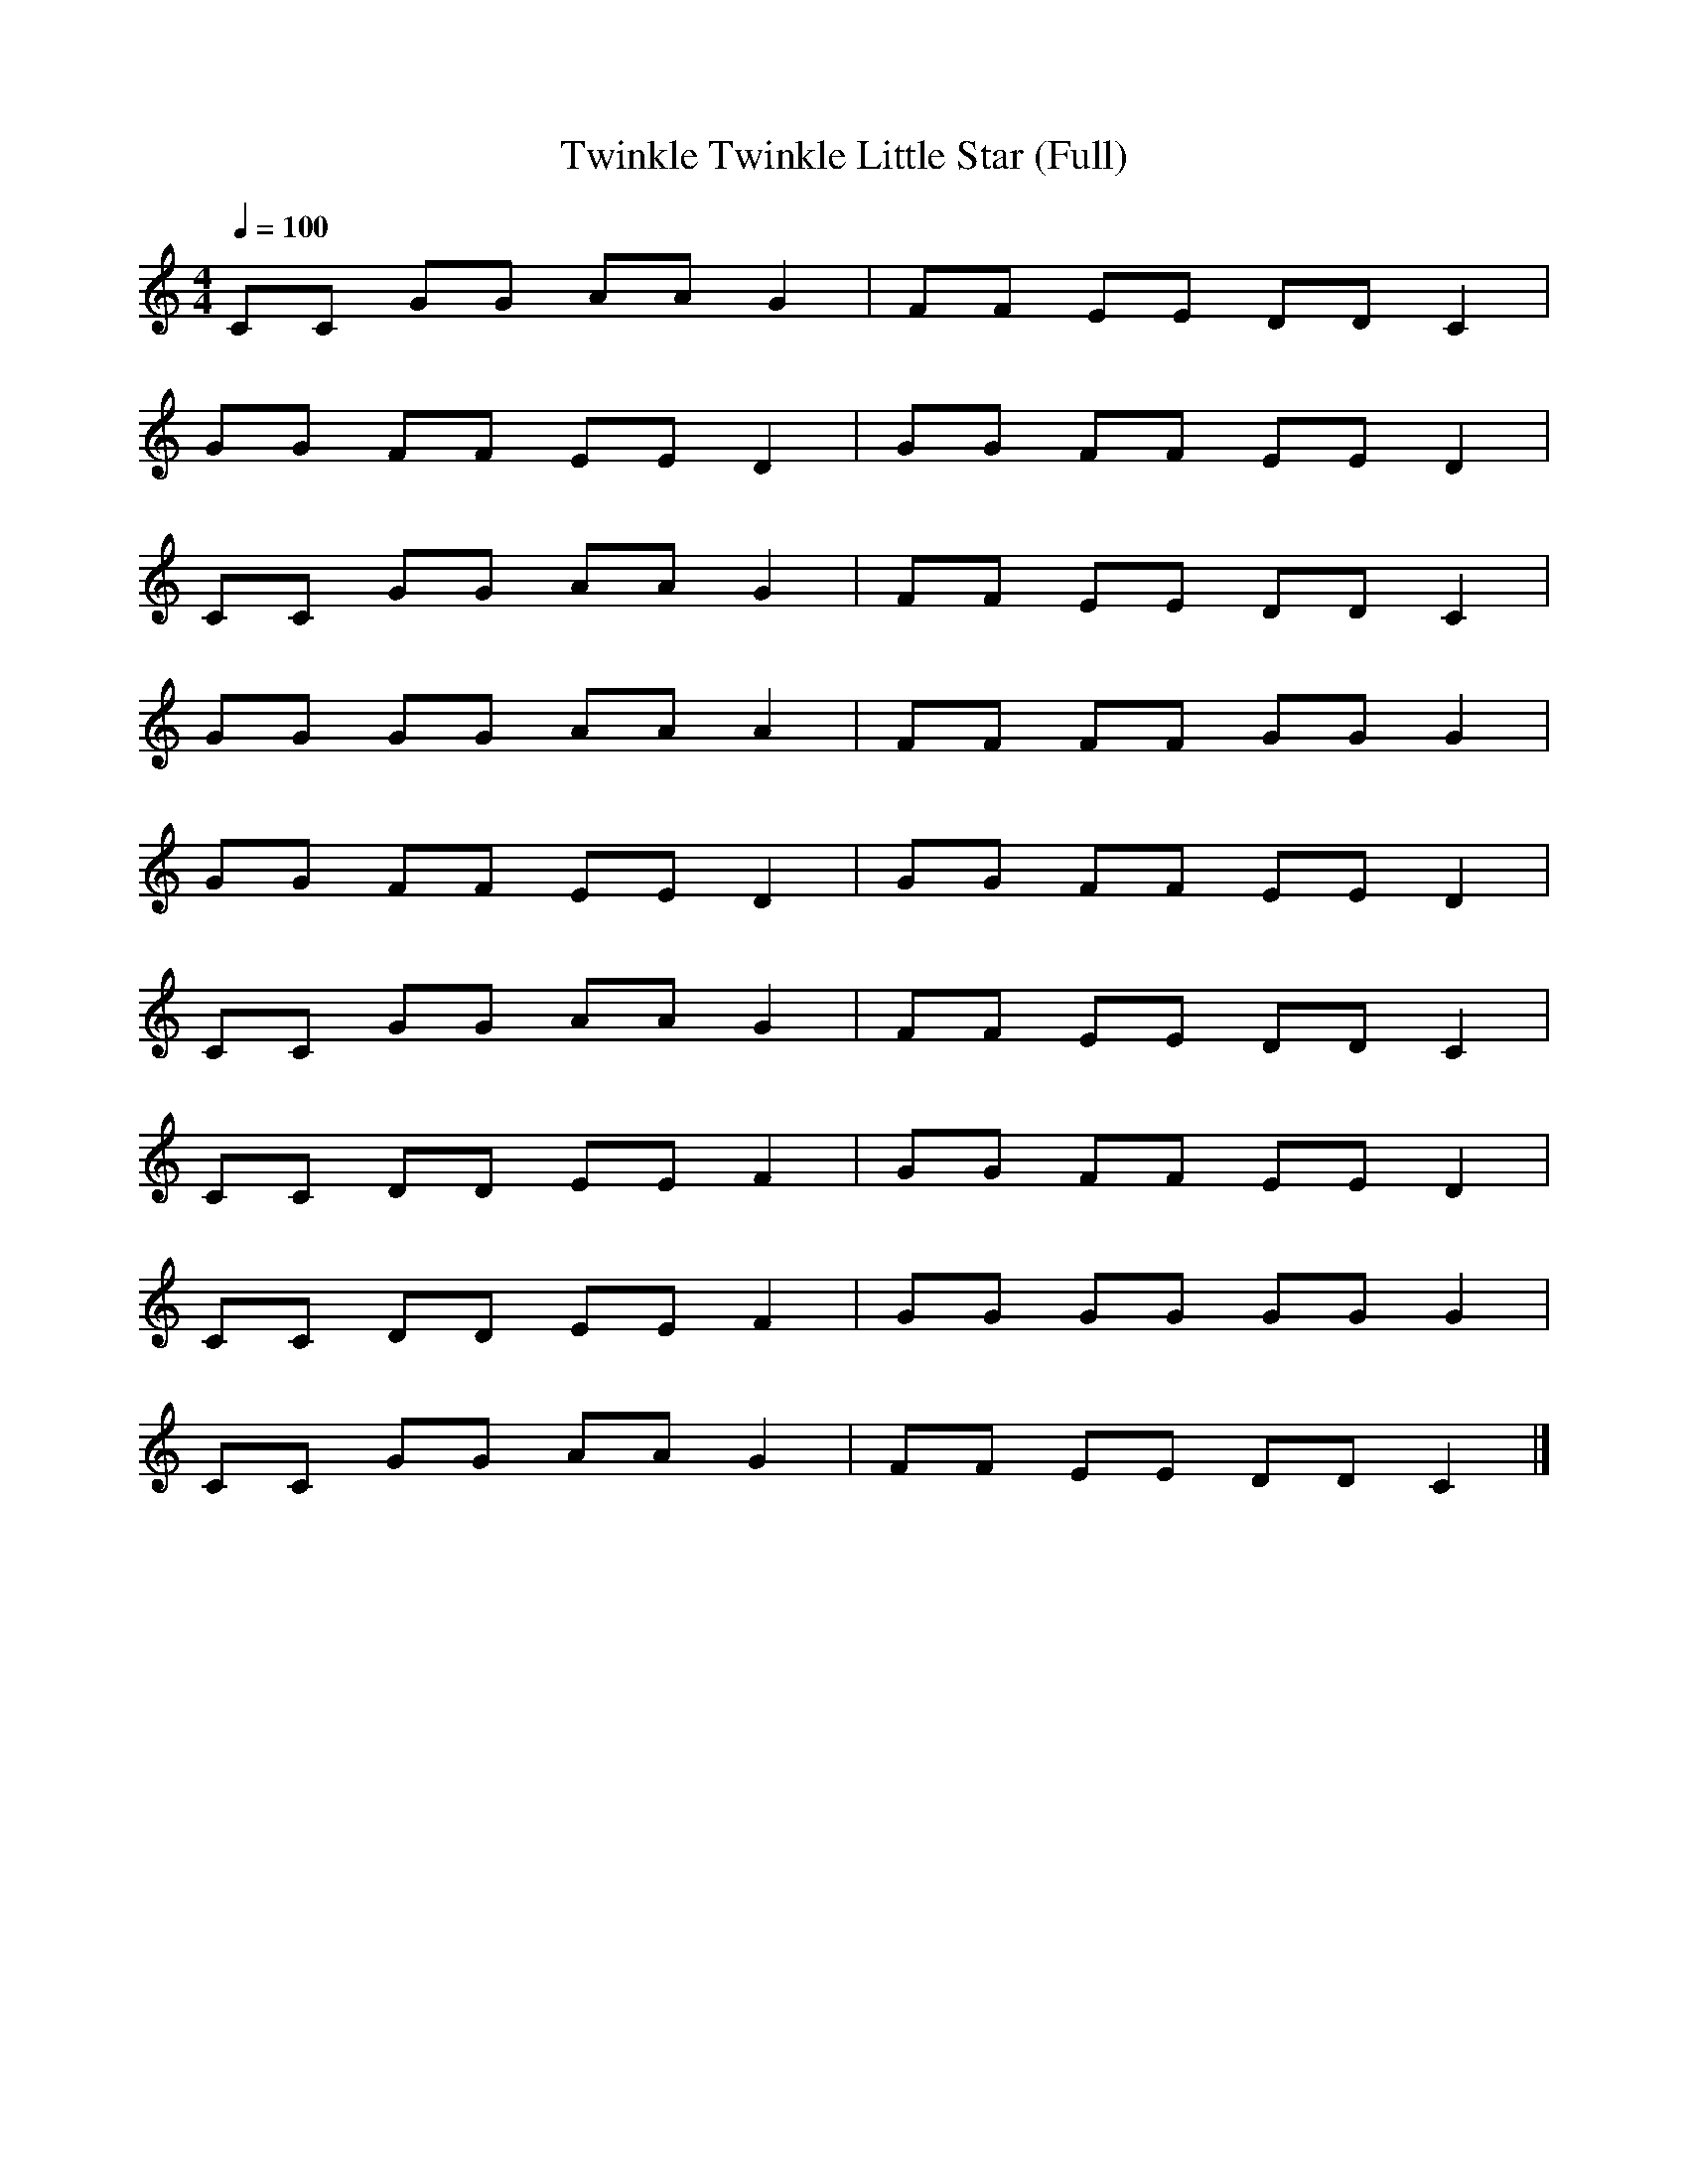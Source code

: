X:3
T:Twinkle Twinkle Little Star (Full)
M:4/4
L:1/8
Q:1/4=100
K:C
CC GG AA G2 | FF EE DD C2 |
GG FF EE D2 | GG FF EE D2 |
CC GG AA G2 | FF EE DD C2 |
GG GG AA A2 | FF FF GG G2 |
GG FF EE D2 | GG FF EE D2 |
CC GG AA G2 | FF EE DD C2 |
CC DD EE F2 | GG FF EE D2 |
CC DD EE F2 | GG GG GG G2 |
CC GG AA G2 | FF EE DD C2 |]